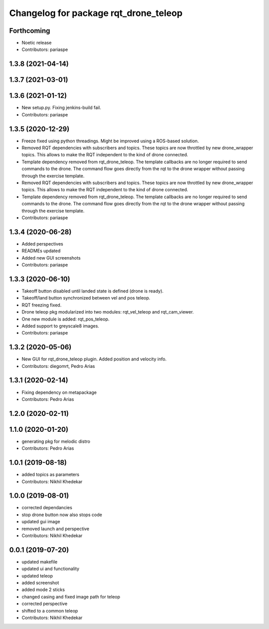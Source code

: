 ^^^^^^^^^^^^^^^^^^^^^^^^^^^^^^^^^^^^^^
Changelog for package rqt_drone_teleop
^^^^^^^^^^^^^^^^^^^^^^^^^^^^^^^^^^^^^^

Forthcoming
-----------
* Noetic release
* Contributors: pariaspe

1.3.8 (2021-04-14)
------------------

1.3.7 (2021-03-01)
------------------

1.3.6 (2021-01-12)
------------------
* New setup.py. Fixing jenkins-build fail.
* Contributors: pariaspe

1.3.5 (2020-12-29)
------------------
* Freeze fixed using python threadings. Might be improved using a ROS-based solution.
* Removed RQT dependencies with subscribers and topics. These topics are now throttled by new drone_wrapper topics. This allows to make the RQT independent to the kind of drone connected. 
* Template dependency removed from rqt_drone_teleop. The template callbacks are no longer required to send commands to the drone. The command flow goes directly from the rqt to the drone wrapper without passing through the exercise template.
* Removed RQT dependencies with subscribers and topics. These topics are now throttled by new drone_wrapper topics. This allows to make the RQT independent to the kind of drone connected. 
* Template dependency removed from rqt_drone_teleop. The template callbacks are no longer required to send commands to the drone. The command flow goes directly from the rqt to the drone wrapper without passing through the exercise template.
* Contributors: pariaspe

1.3.4 (2020-06-28)
------------------
* Added perspectives
* READMEs updated
* Added new GUI screenshots
* Contributors: pariaspe

1.3.3 (2020-06-10)
------------------
* Takeoff button disabled until landed state is defined (drone is ready).
* Takeoff/land button synchronized between vel and pos teleop. 
* RQT freezing fixed.
* Drone teleop pkg modularized into two modules: rqt_vel_teleop and rqt_cam_viewer.
* One new module is added: rqt_pos_teleop.
* Added support to greyscale8 images.
* Contributors: pariaspe

1.3.2 (2020-05-06)
------------------
* New GUI for rqt_drone_teleop plugin. Added position and velocity info.
* Contributors: diegomrt, Pedro Arias

1.3.1 (2020-02-14)
------------------
* Fixing dependency on metapackage
* Contributors: Pedro Arias 

1.2.0 (2020-02-11)
------------------

1.1.0 (2020-01-20)
------------------
* generating pkg for melodic distro
* Contributors: Pedro Arias 

1.0.1 (2019-08-18)
------------------
* added topics as parameters
* Contributors: Nikhil Khedekar

1.0.0 (2019-08-01)
------------------
* corrected dependancies
* stop drone button now also stops code
* updated gui image
* removed launch and perspective
* Contributors: Nikhil Khedekar

0.0.1 (2019-07-20)
------------------
* updated makefile
* updated ui and functionality
* updated teleop
* added screenshot
* added mode 2 sticks
* changed casing and fixed image path for teleop
* corrected perspective
* shifted to a common teleop
* Contributors: Nikhil Khedekar
